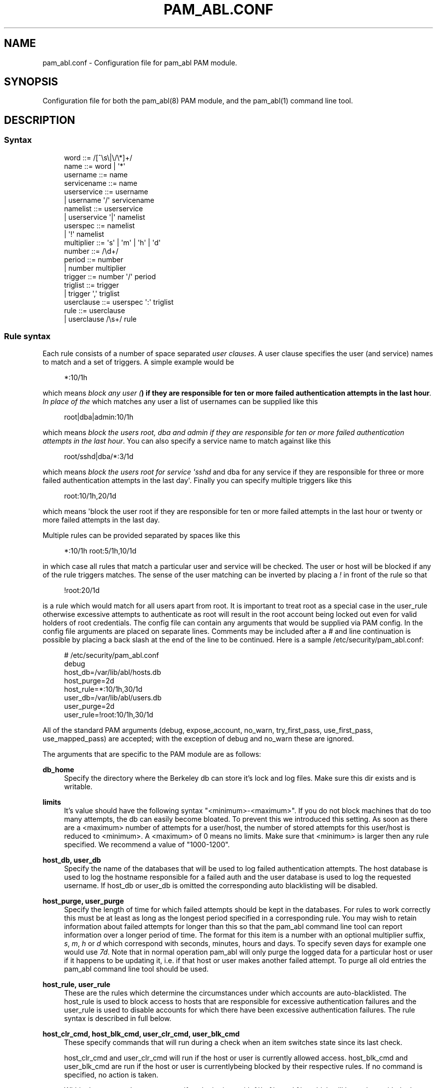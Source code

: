 '\" t
.\"     Title: pam_abl.conf
.\"    Author: Chris Tasma
.\" Generator: DocBook XSL Stylesheets v1.77.1 <http://docbook.sf.net/>
.\"      Date: 10/29/2012
.\"    Manual: Linux-PAM Manual
.\"    Source: GNU
.\"  Language: English
.\"
.TH "PAM_ABL\&.CONF" "5" "10/29/2012" "GNU" "Linux\-PAM Manual"
.\" -----------------------------------------------------------------
.\" * Define some portability stuff
.\" -----------------------------------------------------------------
.\" ~~~~~~~~~~~~~~~~~~~~~~~~~~~~~~~~~~~~~~~~~~~~~~~~~~~~~~~~~~~~~~~~~
.\" http://bugs.debian.org/507673
.\" http://lists.gnu.org/archive/html/groff/2009-02/msg00013.html
.\" ~~~~~~~~~~~~~~~~~~~~~~~~~~~~~~~~~~~~~~~~~~~~~~~~~~~~~~~~~~~~~~~~~
.ie \n(.g .ds Aq \(aq
.el       .ds Aq '
.\" -----------------------------------------------------------------
.\" * set default formatting
.\" -----------------------------------------------------------------
.\" disable hyphenation
.nh
.\" disable justification (adjust text to left margin only)
.ad l
.\" -----------------------------------------------------------------
.\" * MAIN CONTENT STARTS HERE *
.\" -----------------------------------------------------------------
.SH "NAME"
pam_abl.conf \- Configuration file for pam_abl PAM module\&.
.SH "SYNOPSIS"
.sp
Configuration file for both the pam_abl(8) PAM module, and the pam_abl(1) command line tool\&.
.SH "DESCRIPTION"
.SS "Syntax"
.sp
.if n \{\
.RS 4
.\}
.nf
word        ::= /[^\es\e|\e/\e*]+/
name        ::= word | \*(Aq*\*(Aq
username    ::= name
servicename ::= name
userservice ::= username
            |   username \*(Aq/\*(Aq servicename
namelist    ::= userservice
            |   userservice \*(Aq|\*(Aq namelist
userspec    ::= namelist
            |   \*(Aq!\*(Aq namelist
multiplier  ::= \*(Aqs\*(Aq | \*(Aqm\*(Aq | \*(Aqh\*(Aq | \*(Aqd\*(Aq
number      ::= /\ed+/
period      ::= number
            |   number multiplier
trigger     ::= number \*(Aq/\*(Aq period
triglist    ::= trigger
            |   trigger \*(Aq,\*(Aq triglist
userclause  ::= userspec \*(Aq:\*(Aq triglist
rule        ::= userclause
            |   userclause /\es+/ rule
.fi
.if n \{\
.RE
.\}
.SS "Rule syntax"
.sp
Each rule consists of a number of space separated \fIuser clauses\fR\&. A user clause specifies the user (and service) names to match and a set of triggers\&. A simple example would be
.sp
.if n \{\
.RS 4
.\}
.nf
*:10/1h
.fi
.if n \{\
.RE
.\}
.sp
which means \fIblock any user (\fR\fI\fB) if they are responsible for ten or more failed authentication attempts in the last hour\fR\fR\fI\&. In place of the \fR\fI\fR which matches any user a list of usernames can be supplied like this
.sp
.if n \{\
.RS 4
.\}
.nf
root|dba|admin:10/1h
.fi
.if n \{\
.RE
.\}
.sp
which means \fIblock the users root, dba and admin if they are responsible for ten or more failed authentication attempts in the last hour\fR\&. You can also specify a service name to match against like this
.sp
.if n \{\
.RS 4
.\}
.nf
root/sshd|dba/*:3/1d
.fi
.if n \{\
.RE
.\}
.sp
which means \fIblock the users root for service \*(Aqsshd\fR and dba for any service if they are responsible for three or more failed authentication attempts in the last day\*(Aq\&. Finally you can specify multiple triggers like this
.sp
.if n \{\
.RS 4
.\}
.nf
root:10/1h,20/1d
.fi
.if n \{\
.RE
.\}
.sp
which means \*(Aqblock the user root if they are responsible for ten or more failed attempts in the last hour or twenty or more failed attempts in the last day\&.
.sp
Multiple rules can be provided separated by spaces like this
.sp
.if n \{\
.RS 4
.\}
.nf
*:10/1h root:5/1h,10/1d
.fi
.if n \{\
.RE
.\}
.sp
in which case all rules that match a particular user and service will be checked\&. The user or host will be blocked if any of the rule triggers matches\&. The sense of the user matching can be inverted by placing a \fI!\fR in front of the rule so that
.sp
.if n \{\
.RS 4
.\}
.nf
!root:20/1d
.fi
.if n \{\
.RE
.\}
.sp
is a rule which would match for all users apart from root\&. It is important to treat root as a special case in the user_rule otherwise excessive attempts to authenticate as root will result in the root account being locked out even for valid holders of root credentials\&. The config file can contain any arguments that would be supplied via PAM config\&. In the config file arguments are placed on separate lines\&. Comments may be included after a \fI#\fR and line continuation is possible by placing a back slash at the end of the line to be continued\&. Here is a sample /etc/security/pam_abl\&.conf:
.sp
.if n \{\
.RS 4
.\}
.nf
# /etc/security/pam_abl\&.conf
debug
host_db=/var/lib/abl/hosts\&.db
host_purge=2d
host_rule=*:10/1h,30/1d
user_db=/var/lib/abl/users\&.db
user_purge=2d
user_rule=!root:10/1h,30/1d
.fi
.if n \{\
.RE
.\}
.sp
All of the standard PAM arguments (debug, expose_account, no_warn, try_first_pass, use_first_pass, use_mapped_pass) are accepted; with the exception of debug and no_warn these are ignored\&.
.sp
The arguments that are specific to the PAM module are as follows:
.PP
\fBdb_home\fR
.RS 4
Specify the directory where the Berkeley db can store it\(cqs lock and log files\&. Make sure this dir exists and is writable\&.
.RE
.PP
\fBlimits\fR
.RS 4
It\(cqs value should have the following syntax "<minimum>\-<maximum>"\&. If you do not block machines that do too many attempts, the db can easily become bloated\&. To prevent this we introduced this setting\&. As soon as there are a <maximum> number of attempts for a user/host, the number of stored attempts for this user/host is reduced to <minimum>\&. A <maximum> of 0 means no limits\&. Make sure that <minimum> is larger then any rule specified\&. We recommend a value of "1000\-1200"\&.
.RE
.PP
\fBhost_db, user_db\fR
.RS 4
Specify the name of the databases that will be used to log failed authentication attempts\&. The host database is used to log the hostname responsible for a failed auth and the user database is used to log the requested username\&. If host_db or user_db is omitted the corresponding auto blacklisting will be disabled\&.
.RE
.PP
\fBhost_purge, user_purge\fR
.RS 4
Specify the length of time for which failed attempts should be kept in the databases\&. For rules to work correctly this must be at least as long as the longest period specified in a corresponding rule\&. You may wish to retain information about failed attempts for longer than this so that the pam_abl command line tool can report information over a longer period of time\&. The format for this item is a number with an optional multiplier suffix,
\fIs\fR,
\fIm\fR,
\fIh\fR
or
\fId\fR
which correspond with seconds, minutes, hours and days\&. To specify seven days for example one would use
\fI7d\fR\&. Note that in normal operation pam_abl will only purge the logged data for a particular host or user if it happens to be updating it, i\&.e\&. if that host or user makes another failed attempt\&. To purge all old entries the pam_abl command line tool should be used\&.
.RE
.PP
\fBhost_rule, user_rule\fR
.RS 4
These are the rules which determine the circumstances under which accounts are auto\-blacklisted\&. The host_rule is used to block access to hosts that are responsible for excessive authentication failures and the user_rule is used to disable accounts for which there have been excessive authentication failures\&. The rule syntax is described in full below\&.
.RE
.PP
\fBhost_clr_cmd, host_blk_cmd, user_clr_cmd, user_blk_cmd\fR
.RS 4
These specify commands that will run during a check when an item switches state since its last check\&.

host_clr_cmd and user_clr_cmd will run if the host or user is currently allowed access\&. host_blk_cmd and user_blk_cmd are run if the host or user is currentlybeing blocked by their respective rules\&. If no command is specified, no action is taken\&.

Within the commands, you can specify substitutions with %h, %u and %s, which will be replace with the host name, user name and service currently being checked\&. If there isn\(cqt enough information to fulfill the requested substitutions (eg\&. running the pam_abl tool without specifying all the necessary fields), the command will simply not run\&.
.RE
.PP
\fBhost_whitelist, user_whitelist\fR
.RS 4
;\-seperated list of hosts/users whose attempts will not be recorded\&. So if an attempt is made from "10\&.10\&.10\&.10" for user "root" and "root" is in the whitelist, only an attempt for his machine is recorded\&. If a user is whitelisted, this does not prevent his machine from being blocked\&. Hosts can be specified using their IP (1\&.1\&.1\&.1) or using a netmask (1\&.1\&.1\&.1/24)
.RE
.SH "EXAMPLE"
.sp
.if n \{\
.RS 4
.\}
.nf
# /etc/security/pam_abl\&.conf
debug
host_db=/var/lib/abl/hosts\&.db
host_purge=2d
host_rule=*:10/1h,30/1d
host_blk_cmd=iptables \-I INPUT \-s %h \-j DROP
user_db=/var/lib/abl/users\&.db
user_purge=2d
user_rule=!root:10/1h,30/1d
user_clr_cmd=logger This is a pointless command! user: %u host: %h service: %s
.fi
.if n \{\
.RE
.\}
.SH "SEE ALSO"
.sp
pam_abl\&.conf(5), pam_abl(1)
.SH "AUTHORS"
.sp
Lode Mertens <pam\-abl@danta\&.be>
.sp
Andy Armstrong <andy@hexten\&.net>
.sp
Chris Tasma <pam\-abl@deksai\&.com>
.SH "AUTHOR"
.PP
\fBChris Tasma\fR
.RS 4
Author.
.RE

